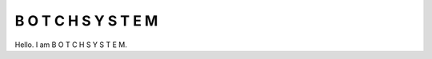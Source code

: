 =====================
B O T C H S Y S T E M
=====================

Hello. I am B O T C H S Y S T E M.

